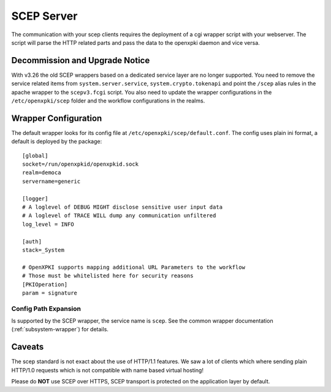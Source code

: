 SCEP Server
===========

The communication with your scep clients requires the deployment of a cgi wrapper
script with your webserver. The script will parse the HTTP related parts and
pass the data to the openxpki daemon and vice versa.

Decommission and Upgrade Notice
--------------------------------

With v3.26 the old SCEP wrappers based on a dedicated service layer are
no longer supported. You need to remove the service related items from
``system.server.service``, ``system.crypto.tokenapi`` and point the
``/scep`` alias rules in the apache wrapper to the ``scepv3.fcgi`` script.
You also need to update the wrapper configurations in the
``/etc/openxpki/scep`` folder and the workflow configurations in the
realms.


Wrapper Configuration
---------------------

The default wrapper looks for its config file at ``/etc/openxpki/scep/default.conf``.
The config uses plain ini format, a default is deployed by the package::

  [global]
  socket=/run/openxpkid/openxpkid.sock
  realm=democa
  servername=generic

  [logger]
  # A loglevel of DEBUG MIGHT disclose sensitive user input data
  # A loglevel of TRACE WILL dump any communication unfiltered
  log_level = INFO

  [auth]
  stack=_System

  # OpenXPKI supports mapping additional URL Parameters to the workflow
  # Those must be whitelisted here for security reasons
  [PKIOperation]
  param = signature


Config Path Expansion
^^^^^^^^^^^^^^^^^^^^^

Is supported by the SCEP wrapper, the service name is ``scep``. See the
common wrapper documentation (:ref:`subsystem-wrapper`) for details.

Caveats
-------

The scep standard is not exact about the use of HTTP/1.1 features.
We saw a lot of clients which where sending plain HTTP/1.0 requests which
is not compatible with name based virtual hosting!

Please do **NOT** use SCEP over HTTPS, SCEP transport is protected on the
application layer by default.

